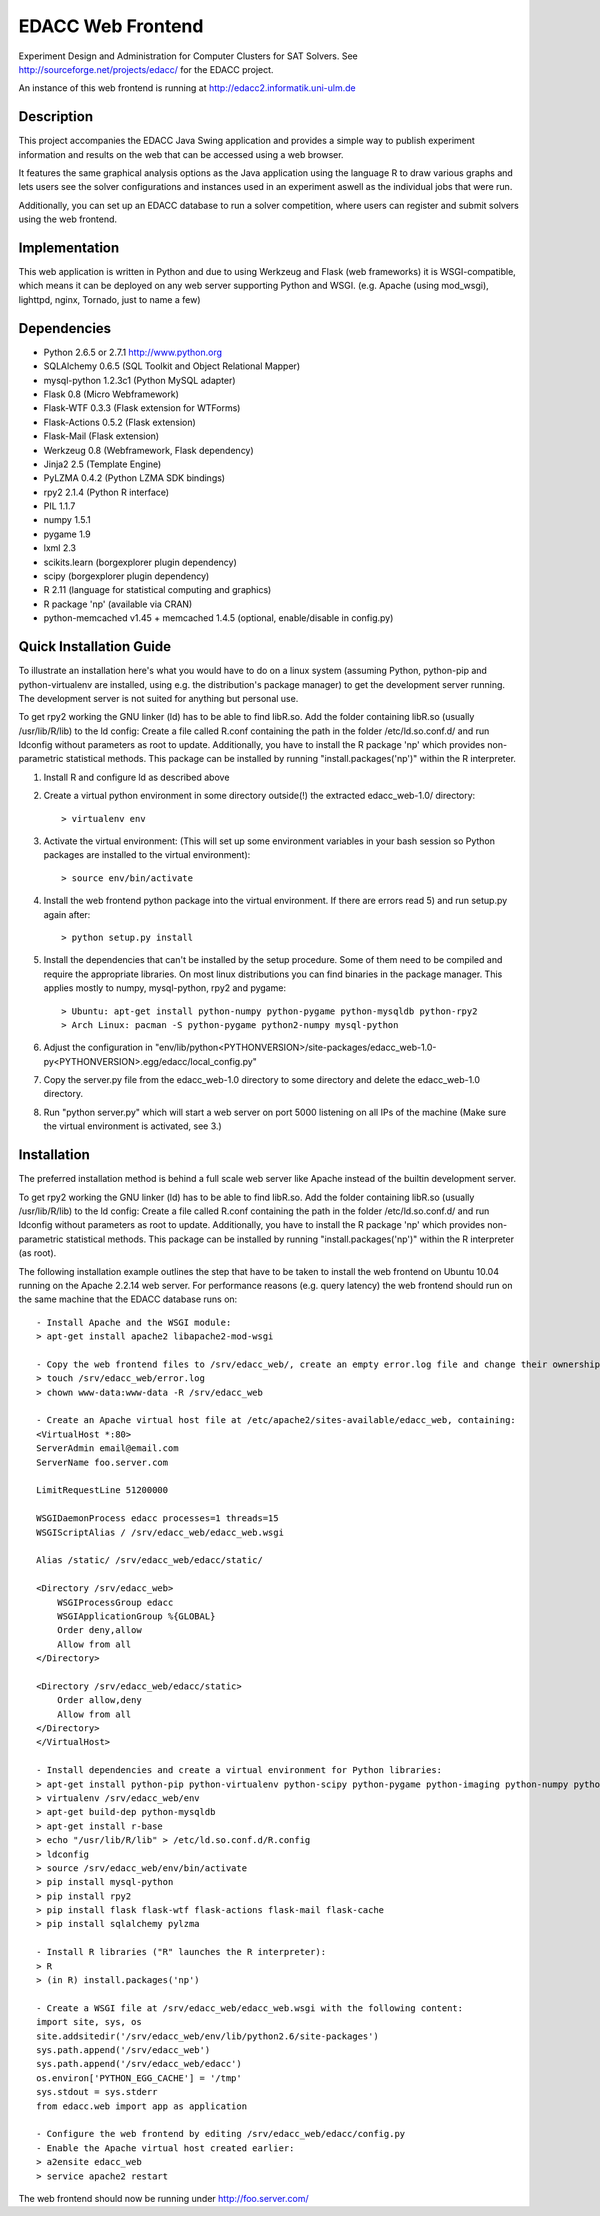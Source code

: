 EDACC Web Frontend
==================

Experiment Design and Administration for Computer Clusters for SAT Solvers.
See http://sourceforge.net/projects/edacc/ for the EDACC project.

An instance of this web frontend is running at http://edacc2.informatik.uni-ulm.de

Description
-----------

This project accompanies the EDACC Java Swing application and provides a simple way to publish
experiment information and results on the web that can be accessed using a web browser.

It features the same graphical analysis options as the Java application using the language R
to draw various graphs and lets users see the solver configurations and instances used in an experiment
aswell as the individual jobs that were run.

Additionally, you can set up an EDACC database to run a solver competition, where users can register
and submit solvers using the web frontend.

Implementation
--------------

This web application is written in Python and due to using Werkzeug and Flask (web frameworks) it is
WSGI-compatible, which means it can be deployed on any web server supporting Python and WSGI.
(e.g. Apache (using mod_wsgi), lighttpd, nginx, Tornado, just to name a few)

Dependencies
------------

- Python 2.6.5 or 2.7.1 http://www.python.org
- SQLAlchemy 0.6.5 (SQL Toolkit and Object Relational Mapper)
- mysql-python 1.2.3c1 (Python MySQL adapter)
- Flask 0.8 (Micro Webframework)
- Flask-WTF 0.3.3 (Flask extension for WTForms)
- Flask-Actions 0.5.2 (Flask extension)
- Flask-Mail (Flask extension)
- Werkzeug 0.8 (Webframework, Flask dependency)
- Jinja2 2.5 (Template Engine)
- PyLZMA 0.4.2 (Python LZMA SDK bindings)
- rpy2 2.1.4 (Python R interface)
- PIL 1.1.7
- numpy 1.5.1
- pygame 1.9
- lxml 2.3
- scikits.learn (borgexplorer plugin dependency)
- scipy (borgexplorer plugin dependency)
- R 2.11 (language for statistical computing and graphics)
- R package 'np' (available via CRAN)
- python-memcached v1.45 + memcached 1.4.5 (optional, enable/disable in config.py)

Quick Installation Guide
------------------------

To illustrate an installation here's what you would have to do on a linux system (assuming Python, python-pip and python-virtualenv are installed,
using e.g. the distribution's package manager) to get the development server running. The development server is not suited
for anything but personal use.

To get rpy2 working the GNU linker (ld) has to be able to find libR.so. Add the folder containing
libR.so (usually /usr/lib/R/lib) to the ld config: Create a file called R.conf containing the
path in the folder /etc/ld.so.conf.d/ and run ldconfig without parameters as root to update.
Additionally, you have to install the R package 'np' which provides non-parametric statistical
methods. This package can be installed by running "install.packages('np')" within the R interpreter.

1. Install R and configure ld as described above
2. Create a virtual python environment in some directory outside(!) the extracted edacc_web-1.0/ directory::

   > virtualenv env

3. Activate the virtual environment: (This will set up some environment variables in your bash session so
   Python packages are installed to the virtual environment)::

   > source env/bin/activate

4. Install the web frontend python package into the virtual environment. If there are errors read 5) and run setup.py again after::

   > python setup.py install

5. Install the dependencies that can't be installed by the setup procedure. Some of them need to be compiled and require the
   appropriate libraries. On most linux distributions you can find binaries in the package manager.
   This applies mostly to numpy, mysql-python, rpy2 and pygame::

   > Ubuntu: apt-get install python-numpy python-pygame python-mysqldb python-rpy2
   > Arch Linux: pacman -S python-pygame python2-numpy mysql-python

6. Adjust the configuration in "env/lib/python<PYTHONVERSION>/site-packages/edacc_web-1.0-py<PYTHONVERSION>.egg/edacc/local_config.py"

7. Copy the server.py file from the edacc_web-1.0 directory to some directory and delete the edacc_web-1.0 directory.

8. Run "python server.py" which will start a web server on port 5000 listening on all IPs of the machine (Make sure
   the virtual environment is activated, see 3.)
   
Installation
------------

The preferred installation method is behind a full scale web server like Apache instead of the builtin development server.

To get rpy2 working the GNU linker (ld) has to be able to find libR.so. Add the folder containing
libR.so (usually /usr/lib/R/lib) to the ld config: Create a file called R.conf containing the
path in the folder /etc/ld.so.conf.d/ and run ldconfig without parameters as root to update.
Additionally, you have to install the R package 'np' which provides non-parametric statistical
methods. This package can be installed by running "install.packages('np')" within the R interpreter (as root).

The following installation example outlines the step that have to be taken to install the web frontend on Ubuntu 10.04
running on the Apache 2.2.14 web server. For performance reasons (e.g. query latency) the web frontend should run on the
same machine that the EDACC database runs on::

    - Install Apache and the WSGI module:
    > apt-get install apache2 libapache2-mod-wsgi

    - Copy the web frontend files to /srv/edacc_web/, create an empty error.log file and change their ownership to the Apache user: 
    > touch /srv/edacc_web/error.log
    > chown www-data:www-data -R /srv/edacc_web

    - Create an Apache virtual host file at /etc/apache2/sites-available/edacc_web, containing:
    <VirtualHost *:80>
    ServerAdmin email@email.com
    ServerName foo.server.com

    LimitRequestLine 51200000

    WSGIDaemonProcess edacc processes=1 threads=15
    WSGIScriptAlias / /srv/edacc_web/edacc_web.wsgi

    Alias /static/ /srv/edacc_web/edacc/static/

    <Directory /srv/edacc_web>
        WSGIProcessGroup edacc
        WSGIApplicationGroup %{GLOBAL}
        Order deny,allow
        Allow from all
    </Directory>

    <Directory /srv/edacc_web/edacc/static>
        Order allow,deny
        Allow from all
    </Directory>
    </VirtualHost>

    - Install dependencies and create a virtual environment for Python libraries:
    > apt-get install python-pip python-virtualenv python-scipy python-pygame python-imaging python-numpy python-lxml
    > virtualenv /srv/edacc_web/env
    > apt-get build-dep python-mysqldb
    > apt-get install r-base
    > echo "/usr/lib/R/lib" > /etc/ld.so.conf.d/R.config
    > ldconfig
    > source /srv/edacc_web/env/bin/activate
    > pip install mysql-python
    > pip install rpy2
    > pip install flask flask-wtf flask-actions flask-mail flask-cache
    > pip install sqlalchemy pylzma

    - Install R libraries ("R" launches the R interpreter):
    > R
    > (in R) install.packages('np')

    - Create a WSGI file at /srv/edacc_web/edacc_web.wsgi with the following content:
    import site, sys, os
    site.addsitedir('/srv/edacc_web/env/lib/python2.6/site-packages')
    sys.path.append('/srv/edacc_web')
    sys.path.append('/srv/edacc_web/edacc')
    os.environ['PYTHON_EGG_CACHE'] = '/tmp'
    sys.stdout = sys.stderr
    from edacc.web import app as application

    - Configure the web frontend by editing /srv/edacc_web/edacc/config.py
    - Enable the Apache virtual host created earlier:
    > a2ensite edacc_web
    > service apache2 restart

The web frontend should now be running under http://foo.server.com/


